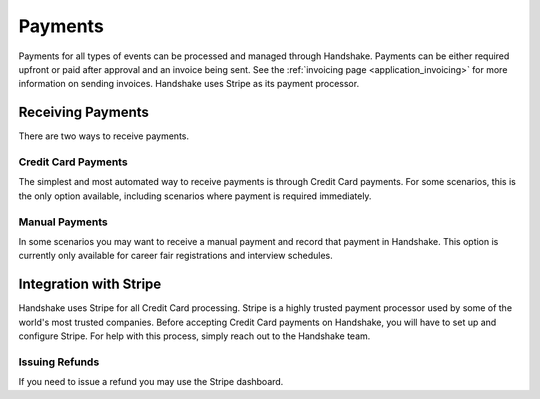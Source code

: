 .. _application_payments:

Payments
========

Payments for all types of events can be processed and managed through Handshake. Payments can be either required upfront or paid after approval and an invoice being sent. See the :ref:`invoicing page <application_invoicing>` for more information on sending invoices. Handshake uses Stripe as its payment processor.

Receiving Payments
------------------

There are two ways to receive payments.

Credit Card Payments
####################

The simplest and most automated way to receive payments is through Credit Card payments. For some scenarios, this is the only option available, including scenarios where payment is required immediately.

Manual Payments
###############

In some scenarios you may want to receive a manual payment and record that payment in Handshake. This option is currently only available for career fair registrations and interview schedules.

Integration with Stripe
-----------------------

Handshake uses Stripe for all Credit Card processing. Stripe is a highly trusted payment processor used by some of the world's most trusted companies. Before accepting Credit Card payments on Handshake, you will have to set up and configure Stripe. For help with this process, simply reach out to the Handshake team.

Issuing Refunds
###############

If you need to issue a refund you may use the Stripe dashboard.
